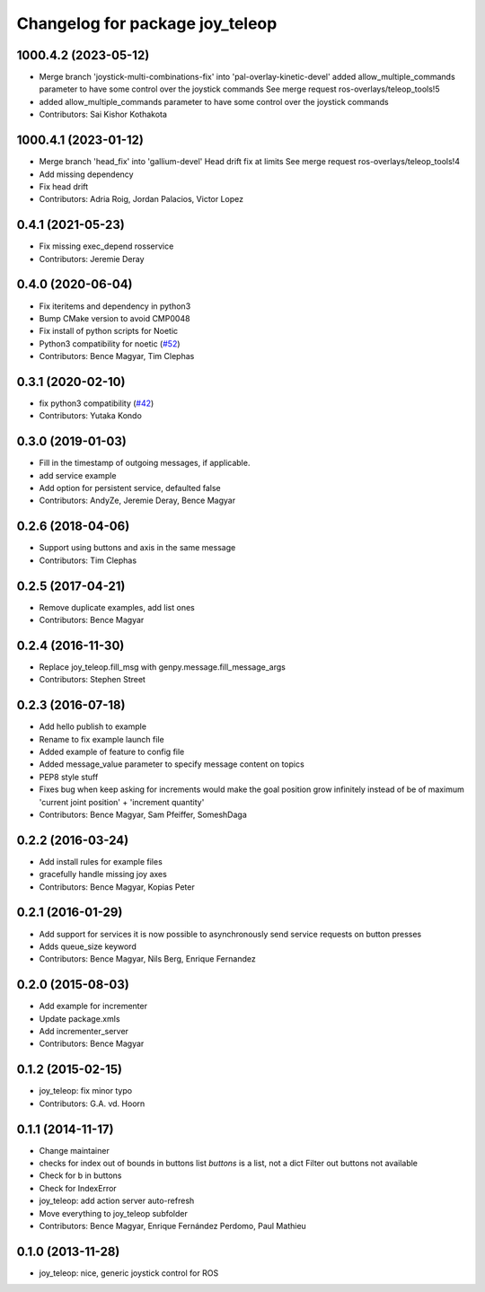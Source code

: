 ^^^^^^^^^^^^^^^^^^^^^^^^^^^^^^^^
Changelog for package joy_teleop
^^^^^^^^^^^^^^^^^^^^^^^^^^^^^^^^

1000.4.2 (2023-05-12)
---------------------
* Merge branch 'joystick-multi-combinations-fix' into 'pal-overlay-kinetic-devel'
  added allow_multiple_commands parameter to have some control over the joystick commands
  See merge request ros-overlays/teleop_tools!5
* added allow_multiple_commands parameter to have some control over the joystick commands
* Contributors: Sai Kishor Kothakota

1000.4.1 (2023-01-12)
---------------------
* Merge branch 'head_fix' into 'gallium-devel'
  Head drift fix at limits
  See merge request ros-overlays/teleop_tools!4
* Add missing dependency
* Fix head drift
* Contributors: Adria Roig, Jordan Palacios, Victor Lopez

0.4.1 (2021-05-23)
------------------
* Fix missing exec_depend rosservice
* Contributors: Jeremie Deray

0.4.0 (2020-06-04)
------------------
* Fix iteritems and dependency in python3
* Bump CMake version to avoid CMP0048
* Fix install of python scripts for Noetic
* Python3 compatibility for noetic (`#52 <https://github.com/ros-teleop/teleop_tools/issues/52>`_)
* Contributors: Bence Magyar, Tim Clephas

0.3.1 (2020-02-10)
------------------
* fix python3 compatibility (`#42 <https://github.com/ros-teleop/teleop_tools/issues/42>`_)
* Contributors: Yutaka Kondo

0.3.0 (2019-01-03)
------------------
* Fill in the timestamp of outgoing messages, if applicable.
* add service example
* Add option for persistent service, defaulted false
* Contributors: AndyZe, Jeremie Deray, Bence Magyar

0.2.6 (2018-04-06)
------------------
* Support using buttons and axis in the same message
* Contributors: Tim Clephas

0.2.5 (2017-04-21)
------------------
* Remove duplicate examples, add list ones
* Contributors: Bence Magyar

0.2.4 (2016-11-30)
------------------
* Replace joy_teleop.fill_msg with genpy.message.fill_message_args
* Contributors: Stephen Street

0.2.3 (2016-07-18)
------------------
* Add hello publish to example
* Rename to fix example launch file
* Added example of feature to config file
* Added message_value parameter to specify message content on topics
* PEP8 style stuff
* Fixes bug when keep asking for increments
  would make the goal position grow infinitely instead of be of maximum 'current joint position' + 'increment quantity'
* Contributors: Bence Magyar, Sam Pfeiffer, SomeshDaga

0.2.2 (2016-03-24)
------------------
* Add install rules for example files
* gracefully handle missing joy axes
* Contributors: Bence Magyar, Kopias Peter

0.2.1 (2016-01-29)
------------------
* Add support for services
  it is now possible to asynchronously send service requests on button presses
* Adds queue_size keyword
* Contributors: Bence Magyar, Nils Berg, Enrique Fernandez

0.2.0 (2015-08-03)
------------------
* Add example for incrementer
* Update package.xmls
* Add incrementer_server
* Contributors: Bence Magyar

0.1.2 (2015-02-15)
------------------
* joy_teleop: fix minor typo
* Contributors: G.A. vd. Hoorn

0.1.1 (2014-11-17)
------------------
* Change maintainer
* checks for index out of bounds in buttons list
  `buttons` is a list, not a dict
  Filter out buttons not available
* Check for b in buttons
* Check for IndexError
* joy_teleop: add action server auto-refresh
* Move everything to joy_teleop subfolder
* Contributors: Bence Magyar, Enrique Fernández Perdomo, Paul Mathieu

0.1.0 (2013-11-28)
------------------
* joy_teleop: nice, generic joystick control for ROS
